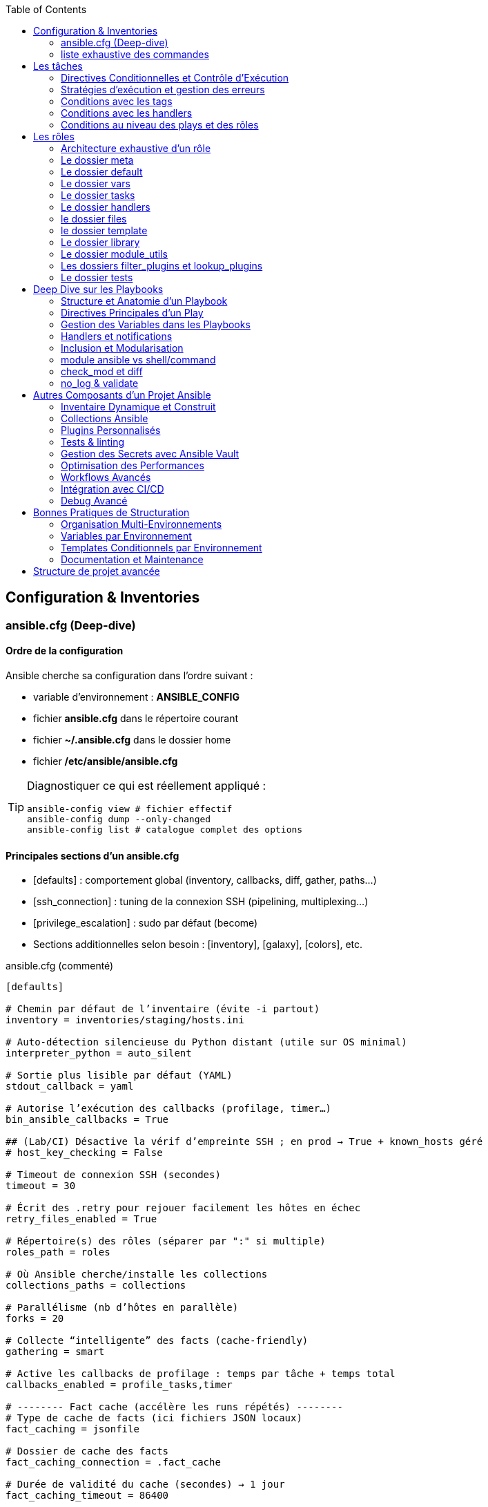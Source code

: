 :author-url: https://github.com/rridane
:author: rridane
:source-highlighter: rouge
:hardbreaks:
:table-caption!:
:toc: left

== Configuration & Inventories

=== ansible.cfg (Deep-dive)

==== Ordre de la configuration

Ansible cherche sa configuration dans l'ordre suivant :

* variable d'environnement : **ANSIBLE_CONFIG**
* fichier **ansible.cfg** dans le répertoire courant
* fichier **~/.ansible.cfg** dans le dossier home
* fichier **/etc/ansible/ansible.cfg**

[TIP]
--
Diagnostiquer ce qui est réellement appliqué :
[source,bash]
ansible-config view # fichier effectif
ansible-config dump --only-changed
ansible-config list # catalogue complet des options
--

==== Principales sections d'un **ansible.cfg**

* [defaults] : comportement global (inventory, callbacks, diff, gather, paths…)
* [ssh_connection] : tuning de la connexion SSH (pipelining, multiplexing…)
* [privilege_escalation] : sudo par défaut (become)
* Sections additionnelles selon besoin : [inventory], [galaxy], [colors], etc.

.ansible.cfg (commenté)
[source, bash]
----
[defaults]

# Chemin par défaut de l’inventaire (évite -i partout)
inventory = inventories/staging/hosts.ini

# Auto-détection silencieuse du Python distant (utile sur OS minimal)
interpreter_python = auto_silent

# Sortie plus lisible par défaut (YAML)
stdout_callback = yaml

# Autorise l’exécution des callbacks (profilage, timer…)
bin_ansible_callbacks = True

## (Lab/CI) Désactive la vérif d’empreinte SSH ; en prod → True + known_hosts géré
# host_key_checking = False

# Timeout de connexion SSH (secondes)
timeout = 30

# Écrit des .retry pour rejouer facilement les hôtes en échec
retry_files_enabled = True

# Répertoire(s) des rôles (séparer par ":" si multiple)
roles_path = roles

# Où Ansible cherche/installe les collections
collections_paths = collections

# Parallélisme (nb d’hôtes en parallèle)
forks = 20

# Collecte “intelligente” des facts (cache-friendly)
gathering = smart

# Active les callbacks de profilage : temps par tâche + temps total
callbacks_enabled = profile_tasks,timer

# -------- Fact cache (accélère les runs répétés) --------
# Type de cache de facts (ici fichiers JSON locaux)
fact_caching = jsonfile

# Dossier de cache des facts
fact_caching_connection = .fact_cache

# Durée de validité du cache (secondes) → 1 jour
fact_caching_timeout = 86400
----

.Section SSH
[source,bash]
----
[ssh_connection]
# Réduit les allers-retours SSH (plus rapide). Attention à requiretty côté sudo.
pipelining = True
----

.Ignorer le cache et les retry dans Git
[source,bash]
----
echo ".fact_cache/" >> .gitignore
echo ".retry/" >> .gitignore
----

=== liste exhaustive des commandes

[source,shell]
----
ansible -i inventories/staging/hosts.ini all -m ping
----

.liste des commandes ansible
[source,bash]
----
ansible all -m ping # Test simple de connectivité (module ping), all pour all hosts
ansible all -a "uptime" # Commande ad-hoc (module command par défaut)
ansible web -m shell -a "df -h" # Utiliser explicitement le module shell

ansible-playbook playbooks/site.yml # Exécuter un playbook
ansible-playbook -i inventories/prod/hosts.ini playbooks/site.yml # Forcer un inventaire INI
ansible-playbook -i inventories/prod/hosts.yml playbooks/site.yml # Forcer un inventaire YAML

ansible-playbook -i inventories/prod/hosts.ini -l server1 playbooks/site.yml # --limit : cibler un hôte/groupe/pattern dans l'inventory de prod
ansible-playbook -t motd playbooks/site.yml # --tags : exécuter seulement certaines tâches
ansible-playbook --skip-tags motd playbooks/site.yml # --skip-tags : ignorer des tâches
ansible-playbook --list-tags playbooks/site.yml # Lister les tags disponibles
ansible-playbook --list-tasks playbooks/site.yml # Lister toutes les tâches
ansible-playbook --list-hosts playbooks/site.yml # Lister les hôtes ciblés

ansible-playbook --check playbooks/site.yml # Dry-run : simuler sans changer l’état
ansible-playbook --diff playbooks/site.yml # Afficher les diffs (templates/copy)
ansible-playbook --step playbooks/site.yml # Exécution pas-à-pas
ansible-playbook --start-at-task "Installer Nginx" playbooks/site.yml # Reprendre à partir d’une tâche
ansible-playbook --syntax-check playbooks/site.yml # Vérifier la syntaxe

ansible-playbook -v playbooks/site.yml # Verbosité 1
ansible-playbook -vv playbooks/site.yml # Verbosité 2
ansible-playbook -vvv playbooks/site.yml # Verbosité 3 (debug)
ansible-playbook -vvvv playbooks/site.yml # Verbosité 4 (SSH debug)

ansible-playbook -u ubuntu playbooks/site.yml # Utilisateur SSH
ansible-playbook --private-key=~/.ssh/id_rsa playbooks/site.yml # Clé privée SSH
ansible-playbook -b playbooks/site.yml # become (sudo)
ansible-playbook --become-user=root playbooks/site.yml # Changer d’utilisateur

ansible-playbook -e "motd_message='Hello world'" playbooks/site.yml # Variables inline
ansible-playbook -e "@vars.yml" playbooks/site.yml # Charger un fichier YAML
ansible-playbook -e '{"list":[1,2],"obj":{"a":1}}' playbooks/site.yml # JSON inline

ansible-inventory -i inventories/prod/hosts.ini --list --yaml # Afficher l’inventaire résolu
ansible-inventory -i inventories/prod/hosts.ini --graph # Graphe groupes↔hôtes
ansible-inventory -i inventories/prod/hosts.ini --host server1 # Variables effectives d’un hôte

ansible-doc -l # Lister tous les modules
ansible-doc copy # Aide détaillée sur un module
ansible-config list # Lister toutes les options
ansible-config view # Voir la configuration active
ansible-config dump # Afficher paramètres + source

ansible-galaxy init roles/nginx # Générer un rôle
ansible-galaxy install geerlingguy.nginx # Installer un rôle Galaxy
ansible-galaxy collection install community.general # Installer une collection

ansible-vault create group_vars/all/vault.yml # Créer un fichier chiffré
ansible-vault edit group_vars/all/vault.yml # Éditer un fichier chiffré
ansible-vault encrypt_string 'secret' --name 'db_password' # Variable inline chiffrée
ansible-playbook --ask-vault-pass playbooks/site.yml # Demander le mot de passe Vault
ansible-playbook --vault-password-file ~/.vault_pass # Fournir le pass Vault via fichier
----

.fiche ciblage & variables (patterns, limit, vars, vault)
[source,bash]
----
# -------------------------
# Patterns d’hôtes
# -------------------------

ansible all -m ping # Tous les hôtes
ansible web -m ping # Groupe "web"
ansible 'web:&prod' -m ping # Intersection (web ET prod)
ansible 'web:!db' -m ping # Exclusion (web SAUF db)
ansible 'server1,server2' -m ping # Union explicite
ansible 'web[1:3]' -m ping # Plage de noms (web1..web3)

# -------------------------
# --limit
# -------------------------

ansible-playbook -i inventories/prod/hosts.ini -l server1 playbooks/site.yml # Un seul hôte
ansible-playbook -l 'web:!db' playbooks/site.yml # Pattern combiné
ansible-playbook -l '@/path/run.retry' playbooks/site.yml # Rejouer hôtes en échec

# -------------------------
# Inventaires & introspection
# -------------------------

ansible-inventory -i inventories/prod/hosts.ini --graph # Vue graphe
ansible-inventory -i inventories/prod/hosts.ini --host server1 # Vars d’un hôte
ansible-playbook --list-hosts playbooks/site.yml # Hôtes ciblés par le playbook

# -------------------------
# Variables
# -------------------------

ansible-playbook -e "env=prod version=1.2.3" playbooks/site.yml # Variables inline
ansible-playbook -e "@vars/common.yml" playbooks/site.yml # Fichier YAML
ansible-playbook -e '{"features":["a","b"],"replicas":3}' playbooks/site.yml # JSON inline

# -------------------------
# Facts & debug
# -------------------------

ansible server1 -m setup -a 'filter=ansible_*_version' # Inspecter certains facts
ansible server1 -m debug -a 'var=ansible_facts' # Afficher les facts
ansible server1 -m debug -a 'var=vars.some_var' # Afficher une variable définie

# -------------------------
# Vault
# -------------------------

ansible-vault create group_vars/all/vault.yml # Créer un fichier chiffré
ansible-vault edit group_vars/all/vault.yml # Éditer
ansible-vault encrypt_string 'p@ssw0rd' --name 'db_password' # Var chiffrée inline
ansible-playbook --ask-vault-pass playbooks/site.yml # Mot de passe demandé
ansible-playbook --vault-password-file ~/.vault_pass # Pass via fichier

# -------------------------
# Connexion & privilèges
# -------------------------

ansible-playbook -u ubuntu --private-key=~/.ssh/id_rsa playbooks/site.yml # User + clé
ansible-playbook -b --become-user=root playbooks/site.yml # sudo + user ciblé

# -------------------------
# Ordre de résolution des variables
# -------------------------
1) defaults/ (rôle)
2) group_vars/ host_vars/
3) vars du play
4) vars de tâche
5) -e / --extra-vars (priorité max)
----

== Les tâches

=== Directives Conditionnelles et Contrôle d'Exécution

==== La directive `when` - Condition d'exécution de base

La directive `when` permet d'exécuter une tâche conditionnellement, basée sur l'évaluation d'une expression.

===== Syntaxe de base

[source,yaml]
----
tasks:
  - name: "Arrêter le service en maintenance"
    ansible.builtin.service:
      name: apache2
      state: stopped
    when: maintenance_mode | bool
----

===== Conditions complexes avec opérateurs logiques

[source,yaml]
----
tasks:
  - name: "Configurer uniquement sur Debian/Ubuntu"
    ansible.builtin.template:
      src: debian_config.j2
      dest: /etc/app/config
    when:
      - ansible_facts['os_family'] == "Debian"
      - ansible_facts['distribution'] == "Ubuntu"

  - name: "Exécuter sur les serveurs web ou en dev"
    ansible.builtin.command: /opt/scripts/setup.sh
    when:
      - "'webservers' in group_names" or
        env == 'development'
----

===== Tests avec les facts Ansible

[source,yaml]
----
tasks:
  - name: "Installer un package spécifique à l'OS"
    ansible.builtin.package:
      name: "{{ 'nfs-common' if ansible_os_family == 'Debian' else 'nfs-utils' }}"
      state: present
    when: ansible_os_family in ["Debian", "RedHat"]

  - name: "Vérifier l'espace disque disponible"
    ansible.builtin.command: df -h
    when: ansible_memtotal_mb < 1024
----

==== Directives de contrôle de tâche

===== Contrôle du statut d'exécution

`changed_when` et `failed_when` permettent de redéfinir ce qui constitue un changement ou une erreur.

[source,yaml]
----
tasks:
  - name: "Vérifier le statut d'un service custom"
    ansible.builtin.command: check_my_service.sh
    register: service_check
    changed_when: "'RESTARTED' in service_check.stdout"
    failed_when:
      - "'ERROR' in service_check.stdout"
      - "service_check.rc != 0"

  - name: "Script avec codes de sortie non standard"
    ansible.builtin.command: /opt/custom_script.sh
    register: script_result
    failed_when:
      - "script_result.rc != 0"
      - "script_result.rc != 2"  # Le code 2 est acceptable
----

===== Gestion des erreurs

`ignore_errors` permet de continuer l'exécution même en cas d'échec.

[source,yaml]
----
tasks:
  - name: "Tentative de connexion à un service optionnel"
    ansible.builtin.wait_for:
      host: "{{ optional_service_host }}"
      port: "{{ optional_service_port }}"
      timeout: 10
    ignore_errors: yes

  - name: "Journaliser l'échec sans interrompre"
    ansible.builtin.debug:
      msg: "Le service optionnel n'est pas disponible"
    when: optional_service_result is failed
----

==== Boucles et itérations

===== Boucle simple avec `loop`

[source,yaml]
----
tasks:
  - name: "Créer plusieurs utilisateurs"
    ansible.builtin.user:
      name: "{{ item }}"
      state: present
      groups: "users"
    loop:
      - alice
      - bob
      - charlie
----

===== Boucle sur des listes complexes

[source,yaml]
----
tasks:
  - name: "Ajouter des clés SSH aux utilisateurs"
    ansible.builtin.authorized_key:
      user: "{{ item.user }}"
      key: "{{ item.key }}"
    loop:
      - { user: 'alice', key: 'ssh-rsa AAAAB3...' }
      - { user: 'bob', key: 'ssh-rsa BBBBBBB...' }
    loop_control:
      label: "{{ item.user }}"  # Affiche seulement le nom dans les logs
----

===== Boucles avec conditions

[source,yaml]
----
tasks:
  - name: "Déployer configs seulement pour les services activés"
    ansible.builtin.template:
      src: "{{ item }}.j2"
      dest: "/etc/{{ item }}.conf"
    loop: "{{ services }}"
    when: item.enabled | default(false) | bool
----

==== Contrôle d'exécution avancé

===== Délégation avec `delegate_to`

[source,yaml]
----
tasks:
  - name: "Vérifier la connectivité depuis le bastion"
    ansible.builtin.wait_for:
      host: "{{ external_service }}"
      port: 443
      timeout: 30
    delegate_to: bastion.example.com

  - name: "Exécuter une tâche locale"
    ansible.builtin.copy:
      src: local_file.txt
      dest: /tmp/
    delegate_to: localhost
----

===== Exécution unique avec `run_once`

[source,yaml]
----
tasks:
  - name: "Générer un certificat SSL (une fois)"
    ansible.builtin.openssl_certificate:
      path: /etc/ssl/certs/app.crt
      privatekey_path: /etc/ssl/private/app.key
      csr_path: /etc/ssl/certs/app.csr
      provider: selfsigned
    run_once: true

  - name: "Copier le certificat généré vers tous les nœuds"
    ansible.builtin.copy:
      src: /etc/ssl/certs/app.crt
      dest: /etc/ssl/certs/
    run_once: true
    delegate_to: "{{ groups['load_balancer'][0] }}"
----

=== Stratégies d'exécution et gestion des erreurs

==== Stratégies au niveau du play

[source,yaml]
----
- name: "Déploiement avec tolérance aux pannes"
  hosts: webservers
  strategy: free  # Chaque hôte progresse indépendamment
  max_fail_percentage: 25  # Maximum 25% d'échecs autorisés
  serial: 3  # 3 hôtes à la fois (rolling update)
  tasks:
    - name: "Mise à jour de l'application"
      ansible.builtin.command: /opt/app/update.sh
----

==== Gestion fine des erreurs avec `block`

[source,yaml]
----
tasks:
  - block:
      - name: "Déployer la nouvelle version"
        ansible.builtin.copy:
          src: app_v2.tar.gz
          dest: /opt/app/

      - name: "Mettre à jour la configuration"
        ansible.builtin.template:
          src: config.j2
          dest: /etc/app/config

    rescue:
      - name: "Restaurer la version précédente"
        ansible.builtin.command: /opt/app/rollback.sh

      - name: "Alerter l'équipe"
        ansible.builtin.mail:
          subject: "Échec du déploiement sur {{ inventory_hostname }}"
          body: "Le déploiement a échoué et a été rollback"
          to: "devops@example.com"

    always:
      - name: "Nettoyer les fichiers temporaires"
        ansible.builtin.file:
          path: /tmp/deploy_lock
          state: absent
----

=== Conditions avec les tags

==== Définition

Les tags permettent un contrôle sélectif de l'exécution depuis la ligne de commande.

[source,yaml]
----
tasks:
  - name: "Configuration de base"
    ansible.builtin.lineinfile:
      path: /etc/security/limits.conf
      line: "* soft nofile 4096"
    tags:
      - base
      - security

  - name: "Configuration avancée"
    ansible.builtin.template:
      src: advanced.j2
      dest: /etc/app/advanced.conf
    tags: advanced

  - name: "Tâche de débogage"
    ansible.builtin.debug:
      var: ansible_facts
    tags: debug
----

==== Tags et Stratégies de Filtrage

[source,yaml]
----
tags:
  - always       # (Avec prudence) Toujours exécuté
  - installation # Paquets, bibliothèques
  - configuration # Fichiers de config, templates
  - service      # Gestion des services
  - validation   # Tests, vérifications
  - cleanup      # Nettoyage
----

[source,bash]
----
# Exécuter seulement les tâches tagguées 'base'
ansible-playbook playbook.yml --tags "base"

# Exécuter toutes les tâches SAUF celles tagguées 'debug'
ansible-playbook playbook.yml --skip-tags "debug"

# Lister toutes les tâches et leurs tags
ansible-playbook playbook.yml --list-tags
----

=== Conditions avec les handlers

Les handlers peuvent être conditionnels et utiliser le système de `listen`.

[source,yaml]
----
tasks:
  - name: "Mettre à jour la configuration Apache"
    ansible.builtin.template:
      src: apache.conf.j2
      dest: /etc/apache2/apache2.conf
    notify: "restart apache"

  - name: "Mettre à jour la configuration SSL"
    ansible.builtin.copy:
      src: ssl.conf
      dest: /etc/apache2/ssl.conf
    notify: "reload apache"

handlers:
  - name: "restart apache"
    ansible.builtin.service:
      name: apache2
      state: restarted
    listen: "apache service"

  - name: "reload apache"
    ansible.builtin.service:
      name: apache2
      state: reloaded
    listen: "apache service"
    when: apache_reloadable | bool
----

=== Conditions au niveau des plays et des rôles

Les conditions ne s'appliquent pas seulement aux tâches, mais aussi aux plays entiers et aux rôles.

[source,yaml]
----
- name: "Play conditionnel pour les environnements de production"
  hosts: all
  when: env == 'production'
  tasks:
    - name: "Configuration de sécurité renforcée"
      ansible.builtin.iptables:
        chain: INPUT
        rule: "-p tcp --dport 22 -j ACCEPT"

- name: "Inclusion conditionnelle de rôle"
  hosts: app_servers
  roles:
    - role: monitoring_agent
      when: install_monitoring | bool
    - role: log_forwarder
      when:
        - env == 'production'
        - use_central_logging | bool
----

==== Bonnes pratiques pour les conditions

1. **Éviter la complexité excessive** dans les conditions
2. **Utiliser des variables booléennes** pour plus de clarté
3. **Tester les conditions** avec `ansible -m debug`
4. **Documenter les conditions complexes**
5. **Utiliser des filtres Jinja2** pour les transformations

[source,yaml]
----
# Bonne pratique: utiliser des filtres pour garantir le type
when: maintenance_mode | default(false) | bool

# Bonne pratique: conditions documentées
when:
  # Exécuter seulement sur les serveurs Ubuntu 20.04+
  - ansible_facts['distribution'] == "Ubuntu"
  - ansible_facts['distribution_version'] is version('20.04', '>=')
----

== Les rôles

=== Architecture exhaustive d'un rôle

[source,yaml]
----
roles/
│   └── base_setup/
│       ├── tasks/ # dossier central, nos tâches
│       │   ├── main.yml
│       │   ├── secondary_task.yml
│       │   └── cleanup_task.yml
│       ├── handlers/ # handlers, tâches notifiée au changemnt uniquement
│       │   └── main.yml
│       ├── templates/ # templates jinja2
│       │   └── systemd/
│       │       └── custom_service.service.j2
│       ├── files/ # fichiers statiques à copier, donne la vraie arborescence si possible
│       │   ├── etc/
│       │   │   └── motd
│       │   └── usr/
│       │       └── local/
│       │           └── bin/
│       │               └── custom_script.sh
│       ├── vars/ # variables difficilement surchargeables, à disposition du rôle uniquement
│       │   ├── main.yml
│       │   ├── Debian.yml
│       │   └── RedHat.yml
│       ├── defaults/
│       │   └── main.yml # variables par défaut facilement surchargeables
│       ├── meta/ # le dossier de la documentation
│       │   ├── arguments_specs.yml # déclare les variables attendues, c'est la documentation
│       │   └── main.yml # décrit le rôle (notamment pour ansible galaxy)
│       ├── library/ # nos custom modules
│       ├── module_utils/ # dossier partagés pour nos custom modules
│       ├── lookup_plugins/ # lookup disponible dans les templates ou les tasks
│       ├── filter_plugins/ # filter disponible dans les templates ou les tasks
│       └── tests/ # tests d'intégration basés sur les molécules
│           ├── inventory
│           └── test.yml
----

=== Le dossier meta

* meta/main.yaml => décrit le rôle (auteur, version, dépendances, tags, compatibilité, etc)
* meta/arguments_specs.yml => déclare les variables attendues avec le type, la valeur par défaut, les choix possibles, etc, c'est un contrat, il sert à ansible de validation

==== Exemple exhaustif de main.yaml

[source, yaml]
----
# Fichier: roles/mon_role/meta/main.yml
# Objectif: décrire le rôle (pour Galaxy & tooling), déclarer les dépendances, borner les collections, etc.
galaxy_info:
  # --- Identité & description ---
  namespace: rridane           # Fortement recommandé pour Galaxy NG et ansible-lint
  role_name: mon_role          # Nom du rôle côté Galaxy (évite les surprises avec le répertoire local)
  author: "Rida Ridane"        # Auteur (affiché dans Galaxy)
  description: >
    Rôle d’exemple ultra-documenté qui illustre toutes les options meta possibles :
    compatibilité, dépendances, collections, et bonnes pratiques de publication.
  company: "Ridane Consulting" # Optionnel – affichage Galaxy

  # --- Licences & versions ---
  license: MIT                 # SPDX recommandé (ex: MIT, Apache-2.0, BSD-3-Clause, GPL-3.0-only, etc.)
  min_ansible_version: "2.15"  # Version minimale d’Ansible requise par le rôle

  # --- Compatibilité plateformes ---
  platforms:
    # Nom d’OS reconnu par Galaxy + liste de versions supportées
    - name: Debian
      versions: ["bullseye", "bookworm"]
    - name: Ubuntu
      versions: ["focal", "jammy"]
    - name: EL            # Enterprise Linux (RHEL / Rocky / Alma)
      versions: ["8", "9"]

  # --- Mots-clés pour la recherche Galaxy ---
  galaxy_tags:
    - devops
    - ha
    - loadbalancer
    - haproxy
    - keepalived
    - system

  # --- Liens utiles (affichés sur Galaxy) ---
  # Non requis par Ansible à l’exécution, mais utiles pour la doc/publication
  # Les champs suivants ne sont pas "validés" par Ansible, mais Galaxy peut les afficher.
  # Si tu ne publies pas sur Galaxy, tu peux les ignorer.
  #homepage: "https://github.com/rridane/ansible-mon_role"
  #issue_tracker_url: "https://github.com/rridane/ansible-mon_role/issues"

# --- Dépendances de rôles ---
# Ces rôles seront exécutés AVANT le rôle courant.
dependencies:
  # Forme simple (juste le nom du rôle) (rridane correspond au namespace que galaxy ira chercher)
  - rridane.common_base

  # Forme riche avec passage de variables, tags et condition
  - role: rridane.keepalived
    vars:
      vip: "10.0.0.10/24"
      iface: "eth0"
      priority: 110
    tags: ["ha", "network"]      # Les tâches de la dépendance recevront ces tags
    when: keepalived is defined  # Conditionner l’exécution de la dépendance

# --- Déduplication / ré-entrance ---
# Par défaut Ansible déduplique l’exécution des rôles/dépendances identiques.
# Place cette clé dans LE RÔLE qui doit pouvoir s’exécuter plusieurs fois "tel quel".
allow_duplicates: false

# --- Collections à charger prioritairement pour la résolution des FQCN ---
# Bonne pratique: lister explicitement ce dont ton rôle dépend (modules, plugins).
collections:
  - ansible.builtin
  - community.general
  - ansible.posix

# NOTE:
# - D’autres clés "exotiques" existent parfois dans la doc de Galaxy/Ansible, mais ne sont pas
#   toutes interprétées par le moteur d’exécution (ex: champs additionnels de publication).
# - Concentre-toi sur: galaxy_info / dependencies / allow_duplicates / collections.
----

==== Exemple exhaustif d'arguments_spec.yaml

[source,yaml]
----
# Fichier: roles/mon_role/meta/argument_specs.yml
# NOTE IMPORTANTE :
# - Les valeurs par défaut "réelles" doivent être alignées avec defaults/main.yml.
#   Ici, 'default' sert à documenter et à valider -> fais en sorte que ça corresponde.
# - La spec des rôles accepte (pour chaque option) UNIQUEMENT :
#   description, version_added, type, required, default, choices, elements, options.
#   (Pas de mutually_exclusive / required_if / aliases, etc. – réservés aux modules.)
#   Réf. "Role argument validation" + "Specification format".
# - Types permis (pour 'type') : str, bool, int, float, path, list, dict, raw.
#   (Tu peux aussi croiser 'list' avec 'elements': str/int/dict, etc.)

argument_specs:

  # Entrée principale du rôle (correspond à tasks/main.yml)
  main:
    short_description: "Configure et vérifie un service applicatif avec options avancées."
    description:
      - "Cet entrypoint montre la totalité des possibilités de la spec :"
      - "- types (str, bool, int, float, path, list, dict, raw)"
      - "- contraintes (required, default, choices)"
      - "- structures imbriquées (options pour dict, elements pour list)"
      - "Utilise-le comme gabarit pour documenter/valider tes variables de rôle."
    author: ["Ton Nom", "Autre Auteur"]  # Peut être une chaîne OU une liste
    version_added: "1.0.0"               # Version à laquelle CET entrypoint a été ajouté

    options:

      # --- 1) STR simple (défaut + description) --------------------------------
      name:
        type: str
        default: "my-service"
        description:
          - "Nom logique du service (utilisé pour générer fichiers/ressources)."

      # --- 2) BOOL --------------------------------------------------------------
      enabled:
        type: bool
        default: true
        description:
          - "Active ou désactive complètement les tâches du rôle."

      # --- 3) INT ---------------------------------------------------------------
      max_connections:
        type: int
        default: 2000
        description:
          - "Seuil numérique (ex. pour un service réseau)."

      # --- 4) FLOAT -------------------------------------------------------------
      ratio:
        type: float
        default: 0.75
        description:
          - "Coefficient décimal (ex. pondération d’un calcul)."

      # --- 5) PATH (souvent requis) --------------------------------------------
      config_path:
        type: path
        required: true
        description:
          - "Chemin absolu du fichier de configuration généré."

      # --- 6) RAW (aucune validation de type) ----------------------------------
      passthrough:
        type: raw
        required: false
        description:
          - "Valeur transmise telle quelle (utile pour données déjà typées)."

      # --- 7) ENUM / CHOICES ---------------------------------------------------
      state:
        type: str
        default: "present"
        choices: ["present", "absent", "noop"]
        description:
          - "Mode opératoire. 'noop' n’applique rien et sert à la vérification."

      # --- 8) LISTE d'éléments scalaires (strings) -----------------------------
      extra_packages:
        type: list
        elements: str
        default: []
        description:
          - "Paquets additionnels à installer."

      # --- 9) LISTE d'INT (autre exemple 'elements') ---------------------------
      ports:
        type: list
        elements: int
        default: [80, 443]
        description:
          - "Ports à ouvrir/exposer."

      # --- 10) LISTE de DICTS (schéma interne via 'options') -------------------
      backends:
        type: list
        elements: dict           # Chaque élément est un dict validé ci-dessous
        required: false
        description:
          - "Cibles applicatives (ex. serveurs derrière un load balancer)."
        options:                 # Schéma des clés attendues dans CHAQUE dict
          name:
            type: str
            required: true
            description: ["Identifiant du backend."]
          servers:
            type: list
            elements: str
            required: true
            description:
              - "Liste 'host:port' (ex. 10.0.0.11:8080)."
          balance:
            type: str
            default: "roundrobin"
            choices: ["roundrobin", "leastconn", "source"]
            description: ["Algorithme de répartition."]

      # --- 11) DICT avec sous-options (imbriqué) --------------------------------
      defaults:
        type: dict
        required: true
        description:
          - "Paramètres par défaut appliqués si non précisés ailleurs."
        options:
          mode:
            type: str
            default: "http"
            choices: ["http", "tcp"]
            description: ["Mode d’exploitation par défaut."]
          timeouts:
            type: dict
            required: false
            description: ["Regroupe les réglages de temporisation."]
            options:
              connect:
                type: str
                default: "5s"
                description: ["Timeout de connexion."]
              client:
                type: str
                default: "50s"
                description: ["Timeout côté client."]
              server:
                type: str
                default: "50s"
                description: ["Timeout côté serveur."]

      # --- 12) Option ajoutée dans une version ultérieure -----------------------
      # Montre l'usage de 'version_added' au NIVEAU OPTION.
      advanced_debug:
        type: bool
        default: false
        version_added: "1.1.0"  # Cette option n’existait pas en 1.0.0
        description:
          - "Active des sorties supplémentaires pour le diagnostic."

      # --- 13) DICT pour un composant optionnel (VIP Keepalived par ex.) -------
      # Exemple d’objet optionnel avec champs requis internes.
      ha:
        type: dict
        required: false
        description:
          - "Active la haute disponibilité si fourni."
        options:
          vip:
            type: str
            required: true
            description: ["Adresse VIP au format CIDR (ex. 10.0.0.10/24)."]
          iface:
            type: str
            required: true
            description: ["Interface réseau qui porte la VIP."]
          priority:
            type: int
            default: 100
            description: ["Priorité VRRP (plus haut = maître)."]
          state:
            type: str
            default: "MASTER"
            choices: ["MASTER", "BACKUP"]
            description: ["État initial du nœud VRRP."]

----

[CAUTION]
----
Le champ default dans l'arguments_specs.yaml n'est qu'informatif, et il fait doublon avec le default/main.yaml. Ou plus précisément c'est le default/main.yml qui est obligatoire
----

=== Le dossier default

==== default/main.yaml associé

Voici par ex le default qui doit être implémenté:

[source,yaml]
----
---
# Fichier: roles/mon_role/defaults/main.yml
# Valeurs par défaut alignées avec meta/argument_specs.yml

# 1) STR simple
name: "my-service"

# 2) BOOL
enabled: true

# 3) INT
max_connections: 2000

# 4) FLOAT
ratio: 0.75

# 5) PATH (required: true → pas de valeur par défaut)
# config_path doit être fourni par l’utilisateur !

# 6) RAW (optionnel, pas de valeur par défaut)
# passthrough:

# 7) ENUM / CHOICES
state: "present"

# 8) LISTE de STR
extra_packages:
  - "curl"
  - "htop"
  - "vim"

# 9) LISTE d'INT
ports:
  - 80
  - 443
  - 8080

# 10) LISTE de DICTS
backends:
  - name: "api"
    servers:
      - "10.0.0.11:8080"
      - "10.0.0.12:8080"
    balance: "roundrobin"
  - name: "static"
    servers:
      - "10.0.0.21:8080"
      - "10.0.0.22:8080"
    balance: "leastconn"

# 11) DICT avec sous-options (obligatoire)
defaults:
  mode: "http"
  timeouts:
    connect: "5s"
    client: "50s"
    server: "50s"

# 12) Option bool (ajoutée en 1.1.0)
advanced_debug: false

# 13) DICT optionnel (haute dispo)
ha:
  vip: "10.0.0.10/24"
  iface: "eth0"
  priority: 100
  state: "MASTER"
----

=== Le dossier vars

Il s'agit de variables qui n'ont pas vocation à être surchargées.

[source,yml]
----
# Noms de service par famille d’OS (ex : certains packages renomment le service)
service_name_map:
  Debian: "webapp"
  RedHat: "webapp"

# Paquets “noyau” imposés par le rôle, par OS (l'utilisateur ne devrait pas toucher)
base_packages_map:
  Debian: ["webapp", "ca-certificates"]
  RedHat: ["webapp", "ca-certificates"]

# Répertoires “internes” selon l’OS (utilisés dans les tasks/templates)
config_dir_map:
  Debian: "/etc/webapp"
  RedHat: "/etc/webapp"

# Valeurs “sûres” que l’on ne veut pas voir surchargées facilement
system_user: "webapp"
system_group: "webapp"
----

CAUTION: par défaut, ansible charge automatiquement **var/main.yml** et **defaults/main.yml**. Si l'on a une structure plus complète de variable il faut ajouter un include_vars pour les charger.

.Exemple de structure du vars/
[source,yml]
----
vars/
├─ main.yml     # commun
├─ Debian.yml   # spécifique Debian
├─ RedHat.yml   # spécifique RHEL
----

.on charge ainsi les variables de l'os qui ne sont pas chargées par défaut
[source,yml]
----
- name: Charger les variables spécifiques à l’OS
  ansible.builtin.include_vars:
    file: "{{ lookup('first_found', params) }}"
  vars:
    params:
      files:
        - "{{ ansible_facts.os_family }}.yml"
        - "default.yml"
      paths:
        - "{{ role_path }}/vars"
----

=== Le dossier tasks

C'est le coeur du rôle, quelques bonnes pratiques:

* imdempotence : Chaque tâche doit pouvoir être rejouée sans créer de changements inutiles
* tags partout (par fonctionnalité) + noms explicites ('Web :: Installer plugin')
* Utiliser **block/rescue/always** pour regrouper les erreurs
* Réespecte **check_mode** (si le module le supporte) et **diff** pour les fichiers
* utiliser **notify** -> handlers pour redémarrer / recharger, on utilise les handlers que si c'est nécessaires
* **no_log: true** pour les secrets, **validate** sur **template** quand c'est possible
* favoriser les **modules ansible** plutôt que **shell/command**

Voici un exemple très complet

[source,yaml]
----
# tasks/main.yml — exemple riche “état de l’art”

# 0) Chargement optionnel de variables spécifiques (multi-OS / profils)
- name: "Vars :: Charger les variables spécifiques à l’OS (si présentes)"
  ansible.builtin.include_vars:
    file: "{{ lookup('ansible.builtin.first_found', params) }}"
  vars:
    params:
      files:
        - "{{ ansible_facts.os_family }}.yml"  # ex: Debian.yml / RedHat.yml
        - "default.yml"
      paths:
        - "{{ role_path }}/vars"
  tags: [vars]
  # safe: si le fichier n’existe pas, first_found passera au suivant → pas d’erreur

# 1) Validation d’entrée (rôle + inventaire)
- name: "Assert :: Variables minimales valides"
  ansible.builtin.assert:
    that:
      - name is string
      - enabled is boolean
      - ports is sequence
      - (defaults.mode in ['http','tcp'])
    fail_msg: "Contrat brisé: vérifie argument_specs.yml et tes variables."
  tags: [assert]

# 2) Préparation système / répertoires
- name: "FS :: Créer le répertoire de configuration"
  ansible.builtin.file:
    path: "{{ config_dir_map[ansible_facts.os_family] | default('/etc/webapp') }}"
    state: directory
    owner: "{{ system_user }}"
    group: "{{ system_group }}"
    mode: "0755"
  tags: [fs]

# 3) Installation de base (paquets)
- name: "Pkg :: Installer paquets de base"
  ansible.builtin.package:
    name: "{{ (base_packages_map[ansible_facts.os_family] | default(['webapp'])) + extra_packages }}"
    state: present
  tags: [pkg]

# 4) Déploiement de fichiers statiques
- name: "Files :: Déployer /etc/motd (exemple)"
  ansible.builtin.copy:
    src: "etc/motd"
    dest: "/etc/motd"
    owner: root
    group: root
    mode: "0644"
  tags: [files]

# 5) Gestion de fichiers “ligne à ligne” (ajout idempotent)
- name: "Cfg :: Ajouter un paramètre dans un fichier (idempotent)"
  ansible.builtin.lineinfile:
    path: "/etc/sysctl.conf"
    regexp: "^net.ipv4.ip_nonlocal_bind"
    line: "net.ipv4.ip_nonlocal_bind = 1"
    backup: true
  notify: ["Sysctl :: Apply"]
  tags: [cfg, sysctl]

# 6) Génération d’un template validé (rollback si invalide)
- name: "Cfg :: Rendre unit systemd (avec validate)"
  ansible.builtin.template:
    src: "systemd/custom_service.service.j2"
    dest: "/etc/systemd/system/{{ name }}.service"
    owner: root
    group: root
    mode: "0644"
    validate: "systemd-analyze verify %s"  # %s = fichier rendu temporaire
  notify:
    - "Systemd :: Daemon-reload"
  tags: [cfg, systemd]

# 7) Exemple d’utilisation de no_log (secret)
- name: "Secret :: Créer un utilisateur DB (exemple)"
  community.postgresql.postgresql_user:
    name: "appuser"
    password: "{{ db_password }}"
    state: present
  no_log: true               # masque les logs (stdout/stderr, diff, etc.)
  when: db_password is defined
  tags: [secret, db]

# 8) Boucles & sous-objets (liste de backends)
- name: "Cfg :: Déployer la conf backends (fichier conf.d/)"
  ansible.builtin.template:
    src: "conf.d/backend.conf.j2"
    dest: "/etc/webapp/conf.d/{{ item.name }}.conf"
    owner: root
    group: root
    mode: "0644"
  loop: "{{ backends }}"
  loop_control:
    label: "{{ item.name }}"
  notify: ["Webapp :: Reload"]
  tags: [cfg, confd]

# 9) Service principal
- name: "Svc :: Activer / démarrer le service"
  ansible.builtin.service:
    name: "{{ name }}"
    state: "{{ 'started' if enabled else 'stopped' }}"
    enabled: "{{ enabled }}"
  tags: [svc]

# 10) Santé applicative avec gestion d’erreurs (block / rescue / always)
- block:
    - name: "Health :: Attendre que le port {{ ports[0] }} écoute"
      ansible.builtin.wait_for:
        port: "{{ ports[0] }}"
        timeout: 10
      when: enabled | bool
      tags: [health]

    - name: "Health :: Probe HTTP (si mode http)"
      ansible.builtin.uri:
        url: "http://127.0.0.1:{{ ports[0] }}/health"
        status_code: [200, 204]
        return_content: false
      register: health_uri
      changed_when: false               # lecture seule → ne doit pas marquer changed
      when:
        - enabled | bool
        - defaults.mode == 'http'
      tags: [health]
  rescue:
    - name: "Health :: Dump journal (dernier 100)"
      ansible.builtin.command: "journalctl -u {{ name }} -n 100 --no-pager"
      changed: false
      tags: [health, debug]
    - name: "Health :: Afficher port / sockets ouverts"
      ansible.builtin.command: "ss -ltnp"
      changed: false
      tags: [health, debug]
  always:
    - name: "Always :: Forcer un flush handlers si besoin"
      ansible.builtin.meta: flush_handlers
      tags: [always]

# 11) Assertions finales (post-conditions)
- name: "Assert :: Post-conditions (si enabled)"
  ansible.builtin.assert:
    that:
      - not enabled or (health_uri is defined)
    success_msg: "Service opérationnel."
    fail_msg: "Service non accessible alors qu’il est 'enabled'."
  when: defaults.mode == 'http'
  tags: [assert, health]

# 12) Tâches “check-mode friendly” (exemples)
- name: "Check :: Prévisualiser un fichier rendu (diff) — pas d’écriture"
  ansible.builtin.template:
    src: "dryrun/example.conf.j2"
    dest: "/etc/webapp/example.conf"
  check_mode: true             # force le dry-run sur cette tâche uniquement
  diff: true                   # afficher le diff du rendu vs existant
  tags: [check, diff]

# 13) Tâche lente en asynchrone (ex: migration, build, etc.)
- name: "Async :: Lancer une opération longue"
  ansible.builtin.command: "/usr/local/bin/{{ name }} --migrate"
  async: 300                   # max 5 minutes
  poll: 5                      # interroger toutes les 5s
  register: migrate_job
  changed_when: migrate_job.rc == 0
  when: enabled | bool
  tags: [async]

# 14) Retry/until (ex: attendre qu’un endpoint réponde une valeur précise)
- name: "Retry :: Vérifier un compteur prêt (endpoint interne)"
  ansible.builtin.uri:
    url: "http://127.0.0.1:{{ ports[0] }}/metrics?name=ready_gauge"
    status_code: 200
    return_content: true
  register: ready_metric
  until: "'ready_gauge 1' in (ready_metric.content | default(''))"
  retries: 12
  delay: 5
  changed_when: false
  when: enabled | bool
  tags: [retry, health]

# 15) Délégation / run_once (ex: action unique côté bastion)
- name: "Bastion :: Vérifier accès externe (HTTP/HEAD)"
  ansible.builtin.uri:
    url: "https://example.org/health"
    method: HEAD
    status_code: 200
  delegate_to: bastion.example.org
  run_once: true
  changed_when: false
  tags: [bastion, health]

# 16) set_fact contrôlé (cacheable) pour réutilisation ultérieure
- name: "Facts :: Définir un fait pour d’autres rôles/plays"
  ansible.builtin.set_fact:
    webapp_unit_path: "/etc/systemd/system/{{ name }}.service"
    cacheable: true
  tags: [facts]

# 17) Nettoyage conditionnel
- name: "Cleanup :: Retirer des fichiers obsolètes"
  ansible.builtin.file:
    path: "/etc/webapp/obsolete.conf"
    state: absent
  when: state == 'present'
  tags: [cleanup]

# 18) Inclus de tâches conditionnels (gros rôles → modulariser)
- name: "Include :: Tâches de maintenance si demandées"
  ansible.builtin.include_tasks: maintenance.yml
  when: state == 'noop'
  tags: [maintenance]
----

=== Le dossier handlers

Il s'agit des actions déclenchées par notify, que l'on utilise en règle générale pour les reload/restart. Les handlers ne tournent que si ils sont déclenchés.

Une bonne pratique générale sur systemd consiste à chainer **reload** et **daemon-reload** si une unit a changé.

[source,yaml]
----
# handlers/main.yml
- name: "Systemd :: Daemon-reload"
  ansible.builtin.command: systemctl daemon-reload
  become: true

- name: "Systemd :: Reload"
  ansible.builtin.service:
    name: "{{ name }}"
    state: reloaded
  listen: "Systemd :: Reload"

- name: "Systemd :: Restart"
  ansible.builtin.service:
    name: "{{ name }}"
    state: restarted
----

=== le dossier files

Il contient les artefacts statiques.

Bonnes pratiques :

* arborescence qui mime la destination (**file/etc...**) pour la clarté
* utiliser **copy** avec checksum implicite -> notifie uniquement si changement
* pour de gros fichiers préférer **get_url** ou un **package**

[source,yaml]
----
# tasks/files.yml
- name: "Files :: Déployer /etc/motd"
  ansible.builtin.copy:
    src: "etc/motd"
    dest: "/etc/motd"
    owner: root
    group: root
    mode: "0644"
  notify: ["Systemd :: Restart"]   # si ton app lit /etc/motd au démarrage

----

=== le dossier template

Les templates sont générés à l'aide de Jinja2.

Bonnes pratiques:

* Garder la logique minimale dans le template (pas de grosses conditions complexes).
* Rendre les espaces/indentations stables (éviter les diffs inutiles).
* Valider quand c’est possible (validate: côté tâche).
* Séparer les snippets si c’est gros (include Jinja).


==== Concepts clés des templates

Les types de templates :

* *config* → fichiers de configuration principaux (nginx.conf, config.yml…).
* *units* → fichiers systemd (service, timer, socket).
* *conf.d* → fragments modulaires inclus (un fichier par backend/site/etc.).

En pratique :
- 1 template principal pour la config,
- 1 template unit systemd,
- des templates fragments dans conf.d/,
- éventuellement des sous-templates *partials/* ou *macros.j2* pour factoriser.

==== Jinja2 utiles

*Filtres/tests*
[source,jinja]
----
{{ var | default('value') }}
{{ var | mandatory }}
{{ list | join(',') }}
{{ dict | to_nice_yaml(indent=2) }}
{{ items | selectattr('enabled','equalto',true) | list }}
{{ items | map(attribute='name') | list }}
{{ mylist | unique | list }}
{{ a_list | difference(b_list) }}
----

*Contrôle de flux*
[source,jinja]
----
{% if defaults.mode == 'http' %}
  ...
{% elif ... %}
  ...
{% else %}
  ...
{% endif %}

{% for b in backends %}
# {{ loop.index }}. {{ b.name }}
{% endfor %}
----

*Gestion espaces/indentations*
[source,jinja]
----
{{ mydict | to_nice_yaml(indent=2) | indent(4) }}
{%- for item in list -%} ... {%- endfor -%}
----

*Factorisation*
[source,jinja]
----
{% include 'partials/tls_block.j2' %}
{% from 'macros.j2' import emit_kv %}
----

==== Exemple concret : Config (fichier YAML appli)

.templates/config.yml.j2
[source, jinja]
----
app: {{ name }}
enabled: {{ enabled | bool }}
server:
  mode: {{ defaults.mode | default('http') }}
  listen_port: {{ listen_port | default(8080) }}
backends:
{% for b in backends %}
  - name: {{ b.name }}
    balance: {{ b.balance | default('roundrobin') }}
    servers:
{%   for s in b.servers %}
      - {{ s }}
{%   endfor %}
{% endfor %}
----

.Tâche associée
[source,yaml]
----
- name: "Cfg :: Générer /etc/webapp/config.yml"
  ansible.builtin.template:
    src: "config.yml.j2"
    dest: "/etc/webapp/config.yml"
    owner: "{{ system_user }}"
    group: "{{ system_group }}"
    mode: "0644"
  notify: ["Webapp :: Reload"]
  tags: [cfg]
----

==== Exemples concrets : Units (systemd service)

.templates/systemd/service.j2
[source,ini]
----
[Unit]
Description={{ name }} service
After=network.target

[Service]
User={{ system_user }}
Group={{ system_group }}
ExecStart=/usr/local/bin/{{ name }} --port {{ listen_port | default(8080) }}
Restart=always

[Install]
WantedBy=multi-user.target
----

.Tâche associée
[source,yaml]
----
- name: "Systemd :: Déployer unit"
  ansible.builtin.template:
    src: "systemd/service.j2"
    dest: "/etc/systemd/system/{{ name }}.service"
    mode: "0644"
    validate: "systemd-analyze verify %s"
  notify:
    - "Systemd :: Daemon-reload"
    - "Webapp :: Restart"
----

==== Exemple concrets :conf.d (fragments modulaires)
.templates/conf.d/backend.conf.j2
[source,jinja]
----
# {{ item.name }}
backend {{ item.name }}
  balance {{ item.balance | default('roundrobin') }}
{% for s in item.servers %}
  server {{ item.name }}-{{ loop.index }} {{ s }} check
{% endfor %}
----

.Tâche associée
[source,yaml]
----
- name: "Cfg :: Déployer fragments conf.d/"
  ansible.builtin.template:
    src: "conf.d/backend.conf.j2"
    dest: "/etc/webapp/conf.d/{{ item.name }}.conf"
  loop: "{{ backends }}"
  loop_control:
    label: "{{ item.name }}"
  notify: ["Webapp :: Reload"]
  tags: [cfg, confd]
----


==== Includes & Macros

.Partials (include)
[source,jinja]
----
{% if tls.enabled | default(false) %}
tls:
  cert: {{ tls.cert_path }}
  key:  {{ tls.key_path }}
{% endif %}
----

.Macros
.templates/macros.j2
[source,jinja]
----
{% macro emit_kv(d) -%}
{%- for k,v in d.items() -%}
{{ k }}={{ v }}
{%- endfor -%}
{%- endmacro %}
----

.Utilisation
[source,jinja]
----
{% from 'macros.j2' import emit_kv %}
env:
{{ emit_kv(env_map) | indent(2) }}
----

===== Sécurité & robustesse

* `validate:` protège avant d’écraser un fichier
* `no_log: true` masque secrets
* `mandatory` pour crash si une var manque
* `ansible_managed` bannière automatique

.Exemple
[source,yaml]
----
- name: "Déployer config nginx"
  ansible.builtin.template:
    src: "nginx.conf.j2"
    dest: "/etc/nginx/nginx.conf"
    validate: "nginx -t -c %s"
    owner: root
    group: root
    mode: "0644"
----

=== Le dossier library

C'est ici que l'on peut trouver des modules custom (quand les modules natifs ne suffisent pas)

[source,python]
----
# library/my_echo.py
from ansible.module_utils.basic import AnsibleModule

def run_module():
    args = dict(
        message=dict(type='str', required=True),
        uppercase=dict(type='bool', default=False),
    )
    module = AnsibleModule(argument_spec=args, supports_check_mode=True)

    msg = module.params['message']
    if module.params['uppercase']:
        msg = msg.upper()

    # Idempotence: pas de changement -> changed=False
    result = dict(changed=False, echo=msg)

    module.exit_json(**result)

def main():
    run_module()

if __name__ == '__main__':
    main()
----

[source,yaml]
----
- name: "Echo via module custom"
  my_echo:
    message: "hello"
    uppercase: true
  register: echo_out

- debug: var=echo_out.echo

----

=== Le dossier module_utils

C'est un dossier helpers partagés entre tous les modules custom. Voici un exemple détaillé.

[source,bash]
----
roles/webapp/
├── library/
│   └── my_check_http.py
├── module_utils/
│   └── http_helpers.py
└── tasks/
    └── main.yml
----

[source,python]
----
# roles/webapp/module_utils/http_helpers.py
import urllib.request

def http_get(url, timeout=5):
    """Effectue un GET HTTP basique et retourne (status, body)."""
    with urllib.request.urlopen(url, timeout=timeout) as r:
        return r.status, r.read().decode()
----

[source,python]
----
# roles/webapp/library/my_check_http.py
from ansible.module_utils.basic import AnsibleModule
from ansible.module_utils.http_helpers import http_get  # import helper

def run_module():
    args = dict(
        url=dict(type='str', required=True),
        timeout=dict(type='int', default=5)
    )
    module = AnsibleModule(argument_spec=args, supports_check_mode=True)

    try:
        status, body = http_get(module.params['url'], module.params['timeout'])
        result = dict(changed=False, status=status, body=body[:200])  # tronque output
        module.exit_json(**result)
    except Exception as e:
        module.fail_json(msg=f"Erreur HTTP: {e}")

def main():
    run_module()

if __name__ == '__main__':
    main()
----

[source,yaml]
----
---
- name: "Health :: Vérifier endpoint HTTP"
  webapp.my_check_http:   # FQCN = <role>.<module> si collection, sinon juste nom du fichier
    url: "http://127.0.0.1:8080/health"
    timeout: 3
  register: health

- name: "Debug :: Afficher le status"
  ansible.builtin.debug:
    msg: "HTTP status = {{ health.status }}"

----

=== Les dossiers filter_plugins et lookup_plugins

Exemple détaillé.

[source,bash]
----
roles/webapp/
├─ lookup_plugins/
│  └─ kv.py
├─ filter_plugins/
│  └─ strings.py
├─ files/
│  └─ data/
│     └─ kv.yml
├─ templates/
│  └─ config.env.j2
├─ tasks/
│  └─ main.yml
└─ defaults/
   └─ main.yml
----

[source,python]
----
# roles/webapp/lookup_plugins/kv.py
from __future__ import annotations
from ansible.plugins.lookup import LookupBase
from ansible.errors import AnsibleError
import os
import yaml

class LookupModule(LookupBase):
    """
    Usage basique:
      - debug: msg="{{ lookup('webapp.kv', 'app.name') }}"
    Avec options:
      - debug: msg="{{ lookup('webapp.kv', 'app.name', source='file', path='files/data/kv.yml') }}"
      - debug: msg="{{ lookup('webapp.kv', 'db.pass', source='vars', varname='kv_map') }}"
    wantlist:
      - set_fact: keys="{{ lookup('webapp.kv', 'app.name','env', wantlist=True) }}"
    """

    def _load_map_from_file(self, path: str) -> dict:
        try:
            with open(path, 'r', encoding='utf-8') as f:
                data = yaml.safe_load(f) or {}
                if not isinstance(data, dict):
                    raise AnsibleError(f"Le fichier '{path}' ne contient pas un dict YAML.")
                return data
        except FileNotFoundError as e:
            raise AnsibleError(f"Fichier introuvable: {path}") from e
        except Exception as e:
            raise AnsibleError(f"Erreur de lecture YAML: {path}: {e}") from e

    def run(self, terms, variables=None, **kwargs):
        """
        terms: liste de clés à chercher ("a.b.c")
        kwargs supportés:
          - source: "file" | "vars" | "auto" (defaut: auto)
          - path: chemin vers un YAML (relatif au role si non absolu)
          - varname: nom de la variable dict à utiliser si source="vars"
          - default: valeur par défaut si clé manquante (sinon lève AnsibleError)
          - sep: séparateur de chemin (defaut ".")
          - wantlist: renvoyer une liste (Ansible gère ce flag, mais on l’accepte)
        """
        sep = kwargs.get("sep", ".")
        source = kwargs.get("source", "auto")
        default_value = kwargs.get("default", None)
        varname = kwargs.get("varname", "kv_map")
        rel_path = kwargs.get("path", "files/data/kv.yml")

        # Résolution du fichier YAML relatif au rôle si besoin
        if not os.path.isabs(rel_path):
            # base_dir: répertoire de base du play/rôle
            base_dir = self.get_basedir(variables)
            # Dans un rôle, files/ est relatif au role_path
            # On tente role_path/files/... s'il existe
            role_path = variables.get('role_path') if variables else None
            candidates = []
            if role_path:
                candidates.append(os.path.join(role_path, rel_path))
            candidates.append(os.path.join(base_dir, rel_path))
            file_path = next((p for p in candidates if os.path.exists(p)), rel_path)
        else:
            file_path = rel_path

        # Charger les données
        data_map = {}
        if source in ("auto", "vars"):
            if variables and varname in variables and isinstance(variables[varname], dict):
                data_map.update(variables[varname])
            elif source == "vars":
                raise AnsibleError(f"Variable dict '{varname}' introuvable ou invalide (source=vars).")

        if source in ("auto", "file"):
            # Les données du fichier complètent (mais ne remplacent pas) celles du dict
            # (priorité au dict si même clé)
            file_map = self._load_map_from_file(file_path)
            for k, v in file_map.items():
                data_map.setdefault(k, v)

        # Recherche de chaque clé
        results = []
        for term in terms:
            try:
                node = data_map
                for part in str(term).split(sep):
                    if isinstance(node, dict) and part in node:
                        node = node[part]
                    else:
                        raise KeyError(part)
                results.append(node)
            except KeyError:
                if 'default' in kwargs:
                    results.append(default_value)
                else:
                    raise AnsibleError(f"Clé '{term}' introuvable (source={source}, path={file_path}, varname={varname}).")

        return results
----

[source,yaml]
----
# roles/webapp/files/data/kv.yml
app:
  name: webapp
  env: prod
db:
  host: 10.0.0.10
  pass: CHANGEMOI
----

[source,yaml]
----
# roles/webapp/defaults/main.yml
kv_map:
  app:
    name: "webapp-default"
    env: "dev"
----

[source,yaml]
----
# roles/webapp/filter_plugins/strings.py
from __future__ import annotations

def slug(value: str) -> str:
    """
    Transforme 'My App PROD' -> 'my-app-prod'
    """
    if value is None:
        return ""
    return str(value).strip().lower().replace(" ", "-")

def dict_merge(a: dict, b: dict) -> dict:
    """
    Merge superficiel de deux dicts (a <- b). b écrase a sur les mêmes clés.
    """
    res = dict(a or {})
    res.update(b or {})
    return res

def to_ini_block(section: str, mapping: dict) -> str:
    """
    Rend un bloc INI à partir d'une section et d'un mapping.
    """
    lines = [f"[{section}]"]
    for k, v in (mapping or {}).items():
        lines.append(f"{k}={v}")
    return "\n".join(lines)

class FilterModule(object):
    def filters(self):
        return {
            "slug": slug,
            "dict_merge": dict_merge,
            "to_ini_block": to_ini_block,
        }

----

[source,jinja]
----
# Fichier généré par Ansible — ne pas éditer
APP_NAME={{ (lookup('webapp.kv','app.name') | slug) }}
APP_ENV={{ lookup('webapp.kv','app.env', default='dev') }}

# Exemple d’utilisation d’une liste de clés (wantlist)
# Renvoie une liste → join pour produire une seule ligne
APP_KEYS={{ (lookup('webapp.kv','app.name','app.env', wantlist=True) | join(',')) }}

# Exemple de to_ini_block sur une map fusionnée
{{ {'log_level':'info'} | dict_merge(extra_env_map|default({})) | to_ini_block('env') }}

DB_HOST={{ lookup('webapp.kv','db.host', default='127.0.0.1') }}
----

[source,yaml]
----
---
- name: "Cfg :: Rendre config.env depuis template (lookup + filters)"
  ansible.builtin.template:
    src: "config.env.j2"
    dest: "/etc/webapp/config.env"
    owner: root
    group: root
    mode: "0640"
  vars:
    # injecte des données à fusionner dans to_ini_block via notre filtre dict_merge
    extra_env_map:
      FEATURE_X: "enabled"
  tags: [cfg]

- name: "Lookup :: Récupérer plusieurs clés (wantlist)"
  ansible.builtin.set_fact:
    app_keys: "{{ lookup('webapp.kv', 'app.name', 'app.env', wantlist=True) }}"
  tags: [lookup]

- name: "Debug :: Montre le résultat du lookup wantlist"
  ansible.builtin.debug:
    var: app_keys
  tags: [lookup]

- name: "Debug :: Démo filtres (slug, dict_merge, to_ini_block)"
  ansible.builtin.debug:
    msg: |
      SLUG={{ 'My PROD App' | slug }}
      MERGE={{ {'a':1} | dict_merge({'b':2}) }}
      INI:
      {{ to_ini_block('section', {'k1':'v1','k2':'v2'}) }}
  tags: [filters]

----

Quelques remarques:

* Si un rôle est packagé en collection, le lookup s'appellera **collection_namespace.collection_name.py**. En rôle nu, **webapp.py** fonctionne si Anisble trouve le plugin dans **lookup_plugins**
* Gestion des erreurs : On lève **AnsibleError** avec un message explicite (chemin, source...)
* **wantlist** : penser à le supporter  - très utile pour récupérer plusieurs clés d'un coup
* **chemins** : Le lookup résout un chemin **relatif au rôle** (via **role_path**) ou au basedir si nécessaire. ça éviter d'avoir à mettre des chemins absolus dans les tasks.
* **filtres** : gardent les templates **propres** (pas de logique python dans les tâches)
* **tests rapides** : on peut tester le lookup en ad-hoc :
[source,bash]
----
ansible localhost -m debug -a "msg={{ lookup('webapp.kv','app.name') }}"
----

=== Le dossier tests

Il s'agit du dossier des tests d'intégration. Les tests ansible ont plusieurs drivers disponibles (docker/podman, vagrant, kvm..). L'état de l'art travaille avec la notion de molecule qui contient plusieurs fichiers / étapes (create -> converge -> verify -> destroy).

Etat de l'art :
* molecule pour tester
* lint automatique: **ansible-lint**, **yamllint**
* différents scénarios (default, debianb, rhel, upgrade...)
* etapes molécules : **create** -> **converge** -> **verify** -> **destroy**

Voici un exemple complet:

[source,bash]
----
roles/base_setup/
└─ molecule/default/
   ├─ converge.yml
   ├─ verify.yml
   └─ molecule.yml
----

.molecule.yml
[source,yaml]
----
driver:
  name: docker
platforms:
  - name: instance
    image: "geerlingguy/docker-debian11-ansible:latest"
provisioner:
  name: ansible
  playbooks:
    converge: converge.yml
verifier:
  name: ansible
----

.converge.yml
[source,yaml]
----
- hosts: all
  become: true
  roles:
    - role: base_setup
----

.verify.yml
[source,yaml]
----
- hosts: all
  tasks:
    - name: "Vérifier que le service est présent"
      ansible.builtin.command: "systemctl status {{ name }}"
      register: out
      changed: false
    - assert:
        that:
          - out.rc == 0
----

== Deep Dive sur les Playbooks

=== Structure et Anatomie d'un Playbook

Un playbook est composé d'un ou plusieurs *plays*. Chaque play cible un groupe d'hôtes et exécute une liste de *tasks*.

[source,yaml]
----
- name: Premier Play - Configuration de base
  hosts: all
  become: yes
  vars:
    motd_message: "Bienvenue sur ce serveur"
  tasks:
    - name: Déployer le MOTD
      ansible.builtin.template:
        src: motd.j2
        dest: /etc/motd

- name: Deuxième Play - Déploiement applicatif
  hosts: webservers
  become: yes
  vars_files:
    - vars/app_config.yml
  roles:
    - role: nginx
    - role: app_server
  tasks:
    - name: Vérifier l'état de l'application
      ansible.builtin.uri:
        url: "http://localhost:{{ app_port }}"
        status_code: 200
----

=== Directives Principales d'un Play

.Hosts et regroupement
[source,yaml]
----
hosts: all                      # Tous les hôtes
hosts: webservers               # Groupe spécifique
hosts: webservers:&staging      # Intersection de groupes
hosts: webservers:!loadbalancer # Exclusion
hosts: server[1:5]              # Plage d'hôtes
hosts: "{{ target_group }}"     # Variable dynamique
----

.Accès et privilèges
[source,yaml]
----
become: yes                     # Activer l'escalade de privilèges
become_user: root               # Utilisateur cible
become_method: sudo             # Méthode (sudo/su/doas/etc.)
remote_user: deploy             # Utilisateur SSH
----

.Collecte d'informations
[source,yaml]
----
gather_facts: true              # Activer la collecte de facts (défaut)
gather_facts: false             # Désactiver pour plus de rapidité
gather_subset: minimal          # Sous-ensemble de facts
gather_timeout: 30              # Timeout pour la collecte
----

=== Gestion des Variables dans les Playbooks

==== Déclaration et Hiérarchie

Les variables peuvent être définies à plusieurs niveaux, par ordre de priorité (croissant) :

1. Rôle `defaults/` (priorité la plus basse)
2. Rôle `vars/`
3. Variables d'inventaire (`group_vars/`, `host_vars/`)
4. Variables de play (`vars:` au niveau playbook)
5. Variables incluses (`vars_files:`)
6. Variables de tâche (`vars:` au niveau tâche)
7. Variables en ligne de commande (`-e`) (priorité la plus haute)

==== group_vars & host_vars – Chargement des variables

Ansible charge automatiquement les fichiers de `group_vars/` et `host_vars/` **si et seulement si** le nom du fichier (ou dossier) correspond à un groupe ou un hôte défini dans l'inventaire.

* `group_vars/all.yml` → appliqué à tous les hôtes
* `group_vars/<nom_groupe>.yml` → appliqué à tous les hôtes du groupe
* `host_vars/<nom_hôte>.yml` → appliqué uniquement à l’hôte concerné

[IMPORTANT]
====
Il ne lit **pas tous les fichiers du dossier** : uniquement ceux qui correspondent à un groupe/hôte existant.
Les fichiers sans correspondance (ex. `group_vars/cache.yml` si aucun groupe *cache* n’existe) sont ignorés.
====

Exemple :

.Inventory
[source,ini]
----
[db]
db1
[web]
web1
----

.Arborescence
----
group_vars/
 ├── all.yml      # appliqué à db1 et web1
 ├── db.yml       # appliqué à db1
 ├── web.yml      # appliqué à web1
 └── cache.yml    # ignoré
host_vars/
 ├── db1.yml      # appliqué à db1
 ├── web1.yml     # appliqué à web1
 └── web2.yml     # ignoré
----

[NOTE]
--
On appelle variable de tâche les variables directement définies au niveau de la tâche par un **vars:** de la façon suivante :
[source,yaml]
----
- name: Installer un paquet spécifique
  ansible.builtin.package:
    name: "{{ pkg_name }}"
    state: present
  vars:
    pkg_name: "htop"
----

Mais pas seulement, la variable d'une itération dans une loop est également, item par défaut ici:

[source,yaml]
----
- name: Ajouter des entrées hosts
  lineinfile:
    dest: /etc/hosts
    line: "{{ item.ip }} {{ item.hostname }}"
  loop:
    - { ip: "10.0.0.1", hostname: "db1" }
    - { ip: "10.0.0.2", hostname: "db2" }
----

Ou autre si elle est renommée:

[source,yaml]
----
- name: Ajouter des entrées hosts
  lineinfile:
    dest: /etc/hosts
    line: "{{ host.ip }} {{ host.hostname }}"
  loop:
    - { ip: "10.0.0.1", hostname: "db1" }
    - { ip: "10.0.0.2", hostname: "db2" }
  loop_control:
    loop_var: host
----

Mais attention, cette variable renommée sera prioritaire sur les groups_vars, host_vars ou vars définies au niveau playbook. Il convient donc de choisir habillement le nom de cette variable pour ne pas avoir de soucis. (item par defaut est très bien en ce sens)

Autre cas, le register lorsque le créé une variable avec la sortie d'une tâche.
register crée une variable portée au host (disponible pour les tâches suivantes de ce host dans le même play). Elle reste moins forte que des vars de tâche ou des -e de la CLI, mais peut masquer des variables d’inventaire homonymes.

[source,yaml]
----
- name: Vérifier la version de python
  command: python3 --version
  register: py_version
----

--

==== Méthodes de Déclaration

.Directement dans le play
[source,yaml]
----
vars:
  http_port: 80
  max_workers: 5
  feature_flags:
    - enabled
    - debug_mode
----

.Via des fichiers externes
[source,yaml]
----
vars_files:
  - vars/common.yml
  - vars/secrets.yml        # Souvent chiffré avec Ansible Vault
----

.Prompt utilisateur
[source,yaml]
----
vars_prompt:
  - name: db_password
    prompt: "Entrez le mot de passe de la base de données"
    private: yes
----

.En ligne de commande
[source,bash]
----
ansible-playbook playbook.yml -e "http_port=8080 env=prod"
----

==== Blocks de tâches et gestion d'erreurs

[source,yaml]
----
- block:
    - name: Tâche critique 1
      ansible.builtin.command: /bin/critical_task.sh

    - name: Tâche critique 2
      ansible.builtin.command: /bin/another_task.sh

  rescue:
    - name: En cas d'échec
      ansible.builtin.debug:
        msg: "Les tâches critiques ont échoué"

    - name: Collecter les logs
      ansible.builtin.command: journalctl -u app.service

  always:
    - name: Nettoyage toujours exécuté
      ansible.builtin.file:
        path: /tmp/lockfile
        state: absent
----

==== Délégation et exécution contrôlée

[source,yaml]
----
- name: Vérifier la connectivité externe
  ansible.builtin.command: ping -c 1 example.com
  delegate_to: localhost      # Exécute sur la machine locale
  run_once: true              # Exécute une seule fois

- name: Opération sur le bastion
  ansible.builtin.command: /opt/scripts/check_firewall.sh
  delegate_to: bastion_host   # Exécute sur un hôte spécifique
  become: yes
----



==== Tâches asynchrones

[source,yaml]
----
- name: Exécuter une tâche longue
  ansible.builtin.command: /opt/app/long_running_task.sh
  async: 600                  # Timeout de 600 secondes
  poll: 30                    # Vérification toutes les 30s
  register: async_result

- name: Vérifier le résultat
  ansible.builtin.async_status:
    jid: "{{ async_result.ansible_job_id }}"
  register: job_result
  until: job_result.finished
  retries: 30
  delay: 10
----

=== Handlers et notifications

Les handlers sont des tâches déclenchées uniquement par des notifications, généralement pour redémarrer des services.

[source,yaml]
----
tasks:
  - name: Mettre à jour la configuration
    ansible.builtin.template:
      src: nginx.conf.j2
      dest: /etc/nginx/nginx.conf
    notify: Restart nginx   # Notification

handlers:
  - name: Restart nginx
    ansible.builtin.service:
      name: nginx
      state: restarted

  - name: Reload configuration
    ansible.builtin.service:
      name: nginx
      state: reloaded
    listen: "nginx config"   # Handler écoutant un canal

# Notification multiple
- name: Mettre à jour plusieurs configurations
  ansible.builtin.template:
    src: app.conf.j2
    dest: /etc/app.conf
  notify:
    - Restart nginx
    - Restart app
----

---

=== Inclusion et Modularisation

.Inclusion de playbooks
[source,yaml]
----
- import_playbook: database.yml
- import_playbook: webserver.yml
----

.Inclusion de tâches (statique)
[source,yaml]
----
- import_tasks: common_tasks.yml
- import_tasks: security_tasks.yml
  when: security_hardening
----

.Inclusion de tâches (dynamique)
[source,yaml]
----
- include_tasks: setup_{{ os_family }}.yml
- include_tasks: "{{ include_file }}"
----

=== module ansible vs shell/command

Un module sait gérer une ressource de manière idempotent, il faut donc privilégier les modules. Dans l'exemple ci-dessous, package n'est executé qu'une fois tandis que le command est executé à chaque fois.

[source,yml]
----
- name: "Installer nginx"
  ansible.builtin.package:
    name: nginx
    state: present
----

[source,yml]
----
- name: "Installer nginx"
  ansible.builtin.command: apt-get install -y nginx
----

=== check_mod et diff

* **check_mode** **--check** : c'est le dry-run d'ansible, il montre ce qui serait changé sans appliquer
* **diff** **--diff** : uniquement pour les fichiers/templates, il affiche les différences entre l'existant et ce qui serait appliqué.

.La combinaison des deux donne un dry-un complet.
[source,bash]
----
ansible-playbook site.yml --check --diff
----

=== no_log & validate

* **no_log: true** : masque la sortie d'une tâche qui manipule des secrets (sinon Ansible affichet tout)

[source,yml]
----
- name: "Créer l’utilisateur DB avec mot de passe"
  community.postgresql.postgresql_user:
    name: appuser
    password: "{{ db_password }}"
  no_log: true   # empêche l’affichage de db_password dans les logs
----

* **validate** : permets de tester un fichier générer avant de le déployer (évite de casser un service avec un fichier invalide). A note que dans l'exemple **%s** est remplacé par le chemin temporaire du fichier généré.

[source,yml]
----
- name: "Déployer config nginx et valider avant"
  ansible.builtin.template:
    src: nginx.conf.j2
    dest: /etc/nginx/nginx.conf
    validate: "nginx -t -c %s"
----



== Autres Composants d'un Projet Ansible

=== Inventaire Dynamique et Construit

L'inventory n'est pas limité à des fichiers statiques. Il peut être généré dynamiquement.

.Inventory statique YAML
[source,yaml]
----
# inventories/prod/hosts.yml
all:
  children:
    webservers:
      hosts:
        web1.prod.example.com:
          ansible_host: 192.168.1.10
        web2.prod.example.com:
          ansible_host: 192.168.1.11
    databases:
      hosts:
        db1.prod.example.com:
          ansible_host: 192.168.1.20
          db_role: primary
        db2.prod.example.com:
          ansible_host: 192.168.1.21
          db_role: replica
----

.Inventory construit (dynamique)
[source,yaml]
----
# inventories/constructed.yml
plugin: constructed
strict: false
groups:
  # Groupe dynamique basé sur les facts
  debian_servers: "ansible_facts['os_family'] == 'Debian'"
  multi_core: "ansible_facts['processor_cores'] > 1"
  # Groupe basé sur des variables personnalisées
  high_memory: "memory_mb > 16384"

compose:
  # Variables composées dynamiquement
  ansible_ssh_common_args: >
    "-o ProxyCommand='ssh -W %h:%p bastion.example.com'"
----

.Inventory dynamique (script)
[source,python]
----
#!/usr/bin/env python3
# inventories/ec2.py
import json
import boto3

ec2 = boto3.client('ec2')
instances = ec2.describe_instances(Filters=[...])

inventory = {'_meta': {'hostvars': {}}}
for reservation in instances['Reservations']:
    for instance in reservation['Instances']:
        if instance['State']['Name'] == 'running':
            hostname = instance['PrivateDnsName']
            inventory['_meta']['hostvars'][hostname] = {
                'ansible_host': instance['PrivateIpAddress'],
                'instance_type': instance['InstanceType']
            }
            for tag in instance.get('Tags', []):
                if tag['Key'] == 'Role':
                    if tag['Value'] not in inventory:
                        inventory[tag['Value']] = {'hosts': []}
                    inventory[tag['Value']]['hosts'].append(hostname)

print(json.dumps(inventory))
----

Lorsque l'on donne un script python dans les inventory, ansible comprends qu'il doit l'executer. Il attends en retour un inventory au format _meta json:

[source,json]
----
{
  "<group>": {
    "hosts": ["<hostname>", "..."],
    "vars": { "<varname>": "<value>", "...": "..." },
    "children": ["<subgroup>", "..."]
  },
  "_meta": {
    "hostvars": {
      "<hostname>": {
        "<varname>": "<value>",
        "...": "..."
      }
    }
  }
}
----

Le contrat minimal est le suivant :

[source,json]
----
{
  "_meta": {
    "hostvars": {}
  }
}
----

.propriétés attendues par le contrat
[cols="1,1,1,5",options="header"]
|===
| Clé | Type | Optionnel | Exemple

| `<group>`
| objet
| oui
a|
[source,json]
----
"webservers": {
  "hosts": ["web1", "web2"],
  "vars": { "nginx_port": 80 },
  "children": ["frontend"]
}
----
| `<group>.hosts`
| tableau de chaînes
| oui
| `["web1", "web2"]`

| `<group>.vars`
| objet (clé=string, valeur=any)
| oui
| `{ "ansible_user": "ubuntu" }`

| `<group>.children`
| tableau de chaînes (noms de sous-groupes)
| oui
| `["frontend", "backend"]`

| `_meta`
| objet
| oui (recommandé)
a|
[source,json]
----
"_meta": { "hostvars": {} }
----

| `_meta.hostvars`
| objet (clé=hostname, valeur=objet)
| oui
a|
[source,json]
----
"hostvars": {
  "web1": { "ansible_host": "10.0.0.1" },
  "db1":  { "ansible_host": "10.0.0.2" }
}
----
|===


=== Collections Ansible

Les collections sont le nouveau format de distribution de contenu Ansible (modules, roles, plugins).

.Installation de collections
[source,yaml]
----
# requirements.yml
collections:
  - name: ansible.posix
    version: 1.4.0
  - name: community.general
    version: 6.6.0
  - name: community.docker
    version: 3.8.0
  - name: amazon.aws
    version: 6.1.0
----

[source,bash]
----
ansible-galaxy collection install -r requirements.yml
----

==== Structure d'une Collection

Une collection est un package regroupant:
- Modules
- Plugins
- Rôles
- Documentation
- Playbooks

Organisés par espaces de noms (namespace.name) pour une distribution modulaire.

==== Collections Principales (90% des cas d'usage)

[width="100%",cols="2,3",options="header"]
|===
| Collection | Usage Typique
| `ansible.builtin` | Modules core: `copy`, `file`, `template`, `package`, `service`
| `community.general` | Modules divers: `git`, `homebrew`, `openssl`, `lsof`
| `ansible.posix` | Systèmes POSIX: `firewalld`, `seboolean`, `sysctl`
| `community.docker` | Conteneurs Docker: `docker_container`, `docker_image`
| `community.aws` | Amazon AWS: `ec2_instance`, `s3_bucket`, `lambda_function`
| `community.azure` | Microsoft Azure: `azure_rm_virtualmachine`, `azure_rm_webapp`
| `google.cloud` | Google Cloud: `gcp_compute_instance`, `gcp_storage_bucket`
| `community.crypto` | Cryptographie: `openssh_key`, `acme_certificate`
| `community.network` | Réseau: `aci_tenant`, `vyos_config`, `ios_command`
| `community.postgresql` | PostgreSQL: `postgresql_user`, `postgresql_db`
| `community.mysql` | MySQL: `mysql_user`, `mysql_db`
| `kubernetes.core` | Kubernetes: `k8s_deployment`, `k8s_service`
| `community.grafana` | Monitoring: `grafana_dashboard`, `grafana_datasource`
| `community.hashi_vault` | HashiCorp Vault: `hashi_vault_secret`
| `community.proxmox` | Virtualisation Proxmox: `proxmox_vm`
| `community.windows` | Windows: `win_feature`, `win_domain`
| `ansible.windows` | Modules Windows core: `win_copy`, `win_service`
|===

==== Utilisation dans les Playbooks

[source,yaml]
----
# Méthode 1: Préfixage explicite
- community.general.git:
    repo: "https://github.com/example/repo.git"
    dest: /opt/repo

# Méthode 2: Déclaration en en-tête
- hosts: all
  collections:
    - community.general
    - community.docker
  tasks:
    - git:
        repo: "https://github.com/example/repo.git"
        dest: /opt/repo
    - docker_container:
        name: app
        image: nginx
----

.Utilisation dans les playbooks
[source,yaml]
----
- name: Utiliser un module d'une collection
  community.docker.docker_container:
    name: myapp
    image: nginx:latest
    state: started

- name: Inclure un rôle d'une collection
  hosts: all
  roles:
    - community.postgresql.postgresql
----

=== Plugins Personnalisés

Les plugins étendent les fonctionnalités d'Ansible (filtres, tests, lookups, etc.).

.Structure de répertoire pour les plugins
[source,bash]
----
project/
├── filter_plugins/
│   └── custom_filters.py
├── lookup_plugins/
│   └── custom_lookup.py
├── callback_plugins/
│   └── custom_callback.py
└── inventory/
    └── custom_inventory.py
----

.Exemple de plugin de filtre
[source,python]
----
# filter_plugins/custom_filters.py
def to_upper(value):
    """Convertit une chaîne en majuscules"""
    return value.upper()

def reverse_list(value):
    """Inverse une liste"""
    return list(reversed(value))

class FilterModule(object):
    def filters(self):
        return {
            'to_upper': to_upper,
            'reverse_list': reverse_list
        }
----

.Utilisation dans un playbook
[source,yaml]
----
- name: Utiliser un filtre personnalisé
  ansible.builtin.debug:
    msg: "{{ 'hello' | to_upper }}"

- name: Utiliser un lookup personnalisé
  ansible.builtin.debug:
    msg: "{{ lookup('custom_lookup', 'param') }}"
----

=== Tests & linting

.Mode check et diff
[source,bash]
----
ansible-playbook playbook.yml --check --diff
----

.Validation et Linting
[source,bash]
----
# Validation syntaxique
ansible-playbook --syntax-check playbook.yml

# Vérification des bonnes pratiques
ansible-lint playbook.yml

# Validation YAML
yamllint .

# Test dry-run
ansible-playbook --check --diff playbook.yml
----

[NOTE]
Molecule est un framework de test qui permet de créer et gérer des environnements de test temporaires pour valider vos rôles Ansible.

.Workflow Molecule
[source,bash]
----
molecule test        # Cycle complet: create → converge → verify → destroy
molecule create      # Crée l'environnement de test (containers/VM)
molecule converge    # Applique le rôle (équivalent ansible-playbook)
molecule verify      # Exécute les tests de vérification
molecule destroy     # Nettoie l'environnement
molecule lint        # Vérifie la syntaxe et les bonnes pratiques
----

.Structure typique
[source,bash]
----
roles/mon_role/
└── molecule/
    └── default/           # Scénario par défaut
        ├── molecule.yml   # Configuration du scénario
        ├── converge.yml   # Playbook de test principal
        └── verify.yml     # Tests de validation
----

.Exemple molecule.yml
[source,yaml]
----
dependency:
  name: galaxy           # Gestion des dépendances
driver:
  name: docker          # Pilote (docker, vagrant, etc.)
platforms:
  - name: instance
    image: debian:11     # Image de base
provisioner:
  name: ansible         # Utilise Ansible comme provisioner
verifier:
  name: ansible         # Utilise Ansible pour la vérification
----

.Exemple converge.yml
[source,yaml]
----
- hosts: all
  roles:
    - role: ../../      # Teste le rôle courant
      vars:
        enabled: true
        state: present
----

.Exemple verify.yml
[source,yaml]
----
- hosts: all
  tasks:
    - name: "Vérifier service actif"
      service:
        name: "{{ name }}"
        state: started
      changed_when: false

    - name: "Vérifier port en écoute"
      wait_for:
        port: "{{ ports[0] }}"
        timeout: 5
----

=== Gestion des Secrets avec Ansible Vault

Ansible Vault chiffre (AES256) tes variables/fichiers au repos pour pouvoir les committer sans exposer les secrets. Au runtime, Ansible décrypte en mémoire si tu fournis le mot de passe. Très concrètement, on stocke nos fichiers cryptés de manière symétrique à l'aide d'un mot de passe. A l'execution du playbook avec l'option --ask-vault-pass ou avec l'option --vault-password-file, le fichier est decrypté en mémoire et les variables sont chargées. Donc on ne commit jamais de mot de passes.


==== Fichier chiffré auto-chargé via group_vars/host_vars

Le fichier n'a pas besoin d'être explicitement chargé avec include_vars puisqu'il est dans le group_vars qui est chargé par défaut par ansible.

[source,bash]
----
# Créer un fichier chiffré dans l'inventaire
ansible-vault create inventories/staging/group_vars/all/vault.yml
----

[source,yaml]
----
# Contenu du fichier vault.yml
db_user: "appuser"
db_password: "Tr3sS3cret!"
----

[source,yaml]
----
# Utilisation dans les playbooks/roles
- name: "Créer l'utilisateur DB"
  community.postgresql.postgresql_user:
    name: "{{ db_user }}"
    password: "{{ db_password }}"
    state: present
  no_log: true
----

[source,bash]
----
# Exécution
ansible-playbook -i inventories/staging/hosts.ini playbooks/site.yml --ask-vault-pass
# ou
ansible-playbook -i inventories/staging/hosts.ini playbooks/site.yml --vault-password-file ~/.vault_pass
----

==== Fichier chiffré "ailleurs" + inclusion explicite (vars_files)

Il faut le charger explicitement, ansible ne charge pas de dossiers vars.

[source,bash]
----
# Créer un fichier chiffré hors inventaire
ansible-vault create playbooks/vars/secrets.yml
----

[source,yaml]
----
# playbooks/site.yml
- hosts: web
  vars_files:
    - "{{ playbook_dir }}/vars/secrets.yml"
  tasks:
    - name: "Utiliser le secret"
      ansible.builtin.debug:
        msg: "User DB = {{ db_user }}"
      no_log: true
----

==== Éditer / Voir / Rechiffrer

[source,bash]
----
# Éditer
ansible-vault edit inventories/staging/group_vars/all/vault.yml

# Voir (lecture seule)
ansible-vault view inventories/staging/group_vars/all/vault.yml

# Chiffrer un fichier existant
ansible-vault encrypt path/to/file.yml

# Déchiffrer un fichier
ansible-vault decrypt path/to/file.yml

# Changer le mot de passe
ansible-vault rekey inventories/staging/group_vars/all/vault.yml
----

==== Chiffrer une variable individuelle

[source,bash]
----
# Générer le snippet
ansible-vault encrypt_string 'Tr3sS3cret!' --name 'db_password'
----

[source,yaml]
----
# Coller la sortie dans un fichier YAML
db_password: !vault |
  $ANSIBLE_VAULT;1.1;AES256
  3236633830...
----

==== Fournir le mot de passe

[source,bash]
----
# Interactif
ansible-playbook ... --ask-vault-pass

# Fichier (chmod 600 recommandé)
echo 'ton-mot-de-passe' > ~/.vault_pass
ansible-playbook ... --vault-password-file ~/.vault_pass

# Variable d'environnement
export ANSIBLE_VAULT_PASSWORD_FILE=~/.vault_pass
ansible-playbook ...

# Vault IDs (plusieurs mots de passe)
ansible-playbook ... --vault-id dev@prompt --vault-id prod@~/.vault_pass_prod
----

==== Bonnes pratiques

- Choisis un seul pattern: group_vars/host_vars auto-chargés OU vars_files
- Ne commit jamais le fichier de mot de passe Vault
- Utilise `no_log: true` pour les tâches manipulant des secrets
- Pour l'échappement YAML, préfère `encrypt_string`
- Fais une rotation régulière avec `ansible-vault rekey`
- En CI/CD, passe le mot de passe via des secrets de pipeline
- Garde les secrets dans un fichier dédié pour des diffs propres

=== Optimisation des Performances

.Configuration pour la performance
[source,bash]
----
# ansible.cfg
[defaults]
forks = 50                     # Augmente le parallélisme
host_key_checking = False      # Désactive la vérification des clés
pipelining = True              # Active le pipelining SSH
fact_caching = jsonfile        # Active le cache de facts
fact_caching_connection = ~/.ansible/facts
fact_caching_timeout = 86400   # 24 heures

[ssh_connection]
ssh_args = -C -o ControlMaster=auto -o ControlPersist=60s
----

.Stratégies d'exécution parallèle
[source,yaml]
----
- name: Play avec stratégie free
  hosts: large_group
  strategy: free
  tasks:
    - name: Tâche longue
      ansible.builtin.command: /opt/long_task.sh
----

=== Workflows Avancés

.Exécution conditionnelle avec tags
[source,yaml]
----
tasks:
  - name: Installation de base
    ansible.builtin.package:
      name: base_package
      state: present
    tags: base

  - name: Configuration avancée
    ansible.builtin.template:
      src: advanced.conf.j2
      dest: /etc/advanced.conf
    tags: advanced
----

[source,bash]
----
ansible-playbook playbook.yml --tags "base"       # Seulement base
ansible-playbook playbook.yml --skip-tags "advanced"  # Tout sauf advanced
----

.Pré-tasks et post-tasks
[source,yaml]
----
- name: Play avec hooks
  hosts: all
  pre_tasks:
    - name: Préparation
      ansible.builtin.command: /bin/prepare.sh

  roles:
    - role: main_role

  post_tasks:
    - name: Nettoyage
      ansible.builtin.command: /bin/cleanup.sh

  handlers:
    - name: Redémarrage
      ansible.builtin.service:
        name: app
        state: restarted
----

=== Intégration avec CI/CD

.Exemple de pipeline GitLab CI
[source,yaml]
----
# .gitlab-ci.yml
stages:
  - test
  - deploy

ansible-lint:
  stage: test
  image: cytopia/ansible-lint
  script:
    - ansible-lint playbooks/

molecule-test:
  stage: test
  image: geerlingguy/docker-ubuntu2004-ansible
  script:
    - molecule test

deploy-staging:
  stage: deploy
  image: ansible/ansible
  script:
    - ansible-playbook playbooks/site.yml -i inventories/staging/
  only:
    - main

deploy-production:
  stage: deploy
  image: ansible/ansible
  script:
    - ansible-playbook playbooks/site.yml -i inventories/production/
  only:
    - tags
  when: manual
----

.Exemple de workflow GitHub Actions
[source,yaml]
----
# .github/workflows/ansible.yml
name: Ansible Playbook

on: [push, pull_request]

jobs:
  ansible:
    runs-on: ubuntu-latest
    steps:
    - uses: actions/checkout@v3

    - name: Setup Ansible
      run: |
        sudo apt-get update
        sudo apt-get install -y ansible

    - name: Run ansible-lint
      run: ansible-lint playbooks/

    - name: Run playbook in check mode
      run: |
        ansible-playbook playbooks/site.yml -i inventories/test/ --check --diff
----

=== Debug Avancé

==== Debug Tasks

[source,yaml]
----
- debug:
    msg: "Message visible seulement avec -vvv"
    verbosity: 3

- debug:
    msg: "Message toujours visible"
    changed_when: false
----

==== Verbosité et Variables d'Environnement

[source,bash]
----
# Niveaux de verbosité
ansible-playbook -vvv playbooks/site.yml
ansible -vvv all -m ping

# Debug interne Ansible (stack trace)
ANSIBLE_DEBUG=1 ansible-playbook playbooks/site.yml

# Conserver les fichiers temporaires
ANSIBLE_KEEP_REMOTE_FILES=1 ansible-playbook playbooks/site.yml

# Forcer un fichier de config spécifique
ANSIBLE_CONFIG=./ansible.cfg ansible-playbook playbooks/site.yml

# Debug SSH hors Ansible
ssh -vvv -i ~/.ssh/id_ed25519 user@host
----

==== Introspection de Configuration et Inventaire

[source,bash]
----
# Voir la configuration appliquée
ansible-config view
ansible-config dump --only-changed

# Lister l'inventaire
ansible-inventory -i inventories/prod/hosts.ini --graph
ansible-inventory -i inventories/prod/hosts.ini --list --yaml

# Documentation des modules
ansible-doc -l
ansible-doc template
----

==== Diagnostiquer les Changements et Échecs

[source,bash]
----
# Dry-run avec diff
ansible-playbook site.yml --check --diff -vv

# Format de sortie YAML
ANSIBLE_STDOUT_CALLBACK=yaml ansible-playbook site.yml -vv
----

==== SSH et Transport

[source,bash]
----
# Tester la chaîne SSH manuellement
ssh -vvv -o ProxyCommand='ssh -W %h:%p bastion' user@target

# Désactiver le multiplexing
ANSIBLE_SSH_ARGS="-o ControlMaster=no" ansible -m ping all -vvv

# Tester les timeouts
ansible -m wait_for -a "host=example.com port=22 timeout=5" localhost
----

==== Privilege Escalation (sudo)

[source,bash]
----
# Tester sudo
ansible all -m command -a "id -u" -b -K -vv

# Désactiver pipelining temporairement
ANSIBLE_PIPELINING=0 ansible all -m setup -vv
----

==== Facts et Interpréteur Python

[source,bash]
----
# Vérifier Python distant
ansible all -m setup -a 'filter=ansible_python*' -vv

# Interpréteur auto_silent
ANSIBLE_CONFIG=./ansible.cfg ansible all -m ping -vv

# Désactiver facts
ansible-playbook site.yml -e "gather_facts=false" -vv
----

==== Inspection des Fichiers Distants

[source,bash]
----
# Avec ANSIBLE_KEEP_REMOTE_FILES=1, sur l'hôte distant:
sudo ls -la /root/.ansible/tmp/
sudo cat /root/.ansible/tmp/ansible-tmp-*/debug_payload
----

==== Performance et Exécution Pas-à-Pas

[source,bash]
----
# Profilage des tâches
ANSIBLE_CONFIG=./ansible.cfg ansible-playbook site.yml -vv

# Exécution interactive
ansible-playbook site.yml --step -vv
----


==== Connexion SSH via Bastion

[source,ini]
----
# Inventaire
[prod]
web1 ansible_host=10.1.0.10 ansible_ssh_common_args='-o ProxyJump=user@bastion.example.com'

# Group vars
ansible_ssh_common_args: '-o ProxyJump=user@bastion.example.com'
----

==== Erreurs Fréquentes et Solutions

.Error Patterns & Quick Fixes
[source,text]
----
"FAILED! => {'msg': 'Missing sudo password'}"
→ Utiliser -K, configurer become/become_user, vérifier NOPASSWD

"Timeout (12s) waiting for privilege escalation prompt"
→ Nettoyer /etc/sudoers.d, tester -K, réduire MOTD interactif

"python not found" / "MODULE FAILURE"
→ Installer python3, utiliser interpreter_python=auto_silent
ou: ansible all -m raw -a "apt-get update && apt-get install -y python3"

Diff systemd invalide
→ Ajouter validate: "systemd-analyze verify %s" sur le template

Fichier rendu invalide (nginx/haproxy)
→ Utiliser validate: "nginx -t -c %s" / "haproxy -c -f %s" + --check --diff
----

.Astuce Finale
[source,text]
----
Réduire le scope pour isoler (un hôte, une tâche, -vvv) puis élargir progressivement
----

==== Bonnes pratiques — ansible_user, become, become_password

*Connexion*
- Utiliser l’authentification par clé SSH.
- Définir `ansible_user` (ex. `deploy`) au niveau `group_vars/all.yml` ou par environnement.

*Élévation de privilèges*
- Préférer `become: true` + `become_method: sudo`.
- Éviter `become_user` global ; ne l’utiliser **que** par tâche pour exécuter sous un compte applicatif précis.

*Sudo sans mot de passe (recommandé)*
- Configurer un sudoers dédié, à privilèges minimaux (principle of least privilege) :
+
[source,sudoers]
----
# /etc/sudoers.d/ansible-deploy
User_Alias ANSIBLE = deploy
Cmnd_Alias KUBE = /usr/bin/apt-get *, /usr/bin/systemctl *, /usr/bin/iptables *
ANSIBLE ALL=(root) NOPASSWD: KUBE
# ou, si vous acceptez le risque : ANSIBLE ALL=(ALL) NOPASSWD: ALL
----
+
=> Aucun `become_password` à gérer côté Ansible.

*Si un mot de passe sudo est incontournable*
- Court terme interactif : `ansible-playbook ... --ask-become-pass`.
- Long terme automatisé : stocker **chiffré** :
+
[source,bash]
----
ansible-vault encrypt_string 'monSuperMotDePasse' --name 'ansible_become_password'
----
+
Puis placer la clé dans `group_vars/env/secure.yml` :
+
[source,yaml]
----
become: true
become_method: sudo
ansible_become_password: !vault |
  $ANSIBLE_VAULT;1.1;AES256;…
----
+
Gérer le déchiffrement via `--vault-id` (fichier protégé, ou prompt), ou un secret manager (HashiCorp Vault, AWS Secrets Manager, SOPS/age) via `lookup()`.

*Résumé*
- **Prod/CI** : SSH par clé + sudo **NOPASSWD** (scopé) ⇒ simple, sûr, pas de secret.
- **Dev/ponctuel** : `--ask-become-pass`.
- **Secret persistant** : chiffrer avec Ansible Vault ou externaliser dans un secret manager.


== Bonnes Pratiques de Structuration

=== Organisation Multi-Environnements

[source,bash]
----
inventories/
├── production/
│   ├── hosts
│   ├── group_vars/
│   │   ├── all.yml
│   │   ├── webservers.yml
│   │   └── databases.yml
│   └── host_vars/
│       ├── web1.prod.example.com.yml
│       └── db1.prod.example.com.yml
├── staging/
│   ├── hosts
│   ├── group_vars/
│   │   └── all.yml
│   └── host_vars/
└── development/
    ├── hosts
    └── group_vars/
        └── all.yml
----

=== Variables par Environnement

[source,yaml]
----
# inventories/production/group_vars/all.yml
environment: production
app_version: "2.5.0"
db_host: db-prod.internal
deploy_user: prod-deploy

# inventories/staging/group_vars/all.yml
environment: staging
app_version: "2.5.0-rc1"
db_host: db-staging.internal
deploy_user: staging-deploy
----

=== Templates Conditionnels par Environnement

[source,jinja]
----
# templates/app.conf.j2
{% if environment == "production" %}
log_level: warn
max_connections: 1000
{% elif environment == "staging" %}
log_level: info
max_connections: 100
{% else %}
log_level: debug
max_connections: 10
{% endif %}
----

=== Documentation et Maintenance

.Playbook de documentation
[source,yaml]
----
- name: Documentation du projet
  hosts: localhost
  connection: local
  gather_facts: false
  tasks:
    - name: Afficher l'inventaire
      ansible.builtin.debug:
        msg: "{{ groups }}"

    - name: Afficher les variables disponibles
      ansible.builtin.debug:
        msg: "{{ vars }}"

    - name: Générer la documentation
      ansible.builtin.template:
        src: README.md.j2
        dest: documentation/README.md
----


== Structure de projet avancée

.Arborescence type
[source,bash]
----
ansible/
├─ ansible.cfg
├─ inventories/
│ ├─ staging/
│ │ ├─ hosts.ini
│ │ ├─ group_vars/
│ │ │ ├─ all.yml
│ │ │ ├─ web.yml
│ │ │ └─ db.yml
│ │ └─ host_vars/
│ │ ├─ web-01.yml
│ │ └─ db-01.yml
│ └─ prod/...
├─ playbooks/
│ ├─ site.yml # point d’entrée
│ ├─ web.yml # playbook focalisé “web”
│ ├─ db.yml # playbook focalisé “db”
│ ├─ includes/
│ │ ├─ tasks_common.yml # tâches importables réutilisables
│ │ └─ handlers_common.yml
│ └─ vars/
│ ├─ defaults.yml # vars transverses chargées par vars_files
│ └─ secrets.yml # (chiffré avec Vault)
├─ roles/
│ ├─ base_setup/
│ │ ├─ defaults/main.yml
│ │ ├─ vars/main.yml
│ │ ├─ tasks/main.yml
│ │ ├─ handlers/main.yml
│ │ ├─ templates/... # j2
│ │ └─ files/...
│ └─ webapp/...
├─ collections/ # si utilisées (galaxy)
├─ plugins/
│ ├─ filter/
│ ├─ lookup/
│ └─ inventory/ # (constructed, custom)
├─ library/ # modules custom
├─ group_vars/ # si inventaire “à plat” (non recommandé si multi-env)
└─ .fact_cache/ # cache des facts (hors VCS)
----
